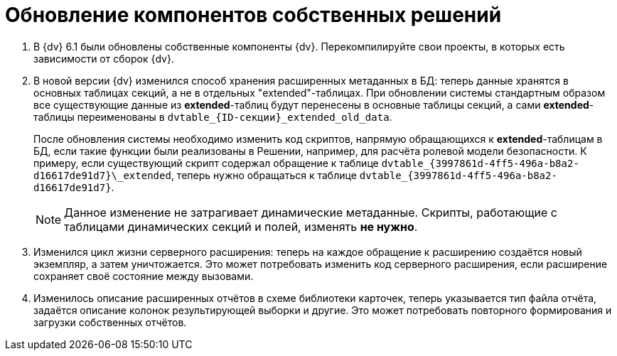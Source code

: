 = Обновление компонентов собственных решений

// . В {dv} были обновлены компоненты DevExpress с версии 2013 до версии 2021 (21.1). Если в Решении использовались собственные компоненты, скомпилированные с явной зависимостью от библиотек DevExpress 2013, необходимо перекомпилировать их с использованием новой версии DevExpress (2021). Также могут потребоваться другие доработки, если в собственном коде использовалось API DevExpress.
// +
. В {dv} 6.1 были обновлены собственные компоненты {dv}. Перекомпилируйте свои проекты, в которых есть зависимости от сборок {dv}.
+
. В новой версии {dv} изменился способ хранения расширенных метаданных в БД: теперь данные хранятся в основных таблицах секций, а не в отдельных "extended"-таблицах. При обновлении системы стандартным образом все существующие данные из *extended*-таблиц будут перенесены в основные таблицы секций, а сами *extended*-таблицы переименованы в `dvtable_\{ID-секции}_extended_old_data`.
+
После обновления системы необходимо изменить код скриптов, напрямую обращающихся к *extended*-таблицам в БД, если такие функции были реализованы в Решении, например, для расчёта ролевой модели безопасности. К примеру, если существующий скрипт содержал обращение к таблице `dvtable\_\{3997861d-4ff5-496a-b8a2-d16617de91d7}\_extended`, теперь нужно обращаться к таблице `dvtable_\{3997861d-4ff5-496a-b8a2-d16617de91d7}`.
+
NOTE: Данное изменение не затрагивает динамические метаданные. Скрипты, работающие с таблицами динамических секций и полей, изменять *не нужно*.
+
. Изменился цикл жизни серверного расширения: теперь на каждое обращение к расширению создаётся новый экземпляр, а затем уничтожается. Это может потребовать изменить код серверного расширения, если расширение сохраняет своё состояние между вызовами.
+
. Изменилось описание расширенных отчётов в схеме библиотеки карточек, теперь указывается тип файла отчёта, задаётся описание колонок результирующей выборки и другие. Это может потребовать повторного формирования и загрузки собственных отчётов.
